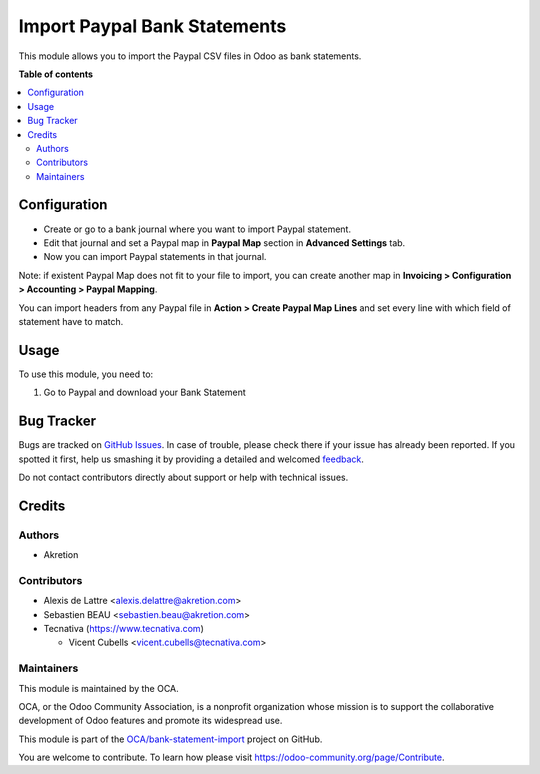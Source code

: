 =============================
Import Paypal Bank Statements
=============================

.. !!!!!!!!!!!!!!!!!!!!!!!!!!!!!!!!!!!!!!!!!!!!!!!!!!!!
   !! This file is generated by oca-gen-addon-readme !!
   !! changes will be overwritten.                   !!
   !!!!!!!!!!!!!!!!!!!!!!!!!!!!!!!!!!!!!!!!!!!!!!!!!!!!

.. |badge1| image:: https://img.shields.io/badge/maturity-Beta-yellow.png
    :target: https://odoo-community.org/page/development-status
    :alt: Beta
.. |badge2| image:: https://img.shields.io/badge/licence-AGPL--3-blue.png
    :target: https://www.gnu.org/licenses/agpl-3.0-standalone.html
    :alt: License: AGPL-3
.. |badge3| image:: https://img.shields.io/badge/github-OCA%2Fbank--statement--import-lightgray.png?logo=github
    :target: https://github.com/OCA/bank-statement-import/tree/11.0/account_bank_statement_import_paypal
    :alt: OCA/bank-statement-import
.. |badge4| image:: https://img.shields.io/badge/weblate-Translate%20me-F47D42.png
    :target: https://translation.odoo-community.org/projects/bank-statement-import-11-0/bank-statement-import-11-0-account_bank_statement_import_paypal
    :alt: Translate me on Weblate
.. |badge5| image:: https://img.shields.io/badge/runbot-Try%20me-875A7B.png
    :target: https://runbot.odoo-community.org/runbot/174/11.0
    :alt: Try me on Runbot

|badge1| |badge2| |badge3| |badge4| |badge5| 

This module allows you to import the Paypal CSV files in Odoo as bank
statements.

**Table of contents**

.. contents::
   :local:

Configuration
=============

* Create or go to a bank journal where you want to import Paypal statement.
* Edit that journal and set a Paypal map in **Paypal Map** section in **Advanced
  Settings** tab.

* Now you can import Paypal statements in that journal.

Note: if existent Paypal Map does not fit to your file to import, you can
create another map in **Invoicing > Configuration > Accounting > Paypal
Mapping**.

You can import headers from any Paypal file in **Action > Create Paypal Map
Lines** and set every line with which field of statement have to match.

Usage
=====

To use this module, you need to:

#. Go to Paypal and download your Bank Statement

.. image:: https://raw.githubusercontent.com/OCA/bank-statement-import/11.0/account_bank_statement_import_paypal/account_bank_statement_import_paypal/static/description/paypal_backoffice.png
    :alt: .
.. image:: https://raw.githubusercontent.com/OCA/bank-statement-import/11.0/account_bank_statement_import_paypal/static/description/paypal_backoffice.png
    :alt: .

Bug Tracker
===========

Bugs are tracked on `GitHub Issues <https://github.com/OCA/bank-statement-import/issues>`_.
In case of trouble, please check there if your issue has already been reported.
If you spotted it first, help us smashing it by providing a detailed and welcomed
`feedback <https://github.com/OCA/bank-statement-import/issues/new?body=module:%20account_bank_statement_import_paypal%0Aversion:%2011.0%0A%0A**Steps%20to%20reproduce**%0A-%20...%0A%0A**Current%20behavior**%0A%0A**Expected%20behavior**>`_.

Do not contact contributors directly about support or help with technical issues.

Credits
=======

Authors
~~~~~~~

* Akretion

Contributors
~~~~~~~~~~~~

* Alexis de Lattre <alexis.delattre@akretion.com>
* Sebastien BEAU <sebastien.beau@akretion.com>
* Tecnativa (https://www.tecnativa.com)

  * Vicent Cubells <vicent.cubells@tecnativa.com>

Maintainers
~~~~~~~~~~~

This module is maintained by the OCA.

.. image:: https://odoo-community.org/logo.png
   :alt: Odoo Community Association
   :target: https://odoo-community.org

OCA, or the Odoo Community Association, is a nonprofit organization whose
mission is to support the collaborative development of Odoo features and
promote its widespread use.

This module is part of the `OCA/bank-statement-import <https://github.com/OCA/bank-statement-import/tree/11.0/account_bank_statement_import_paypal>`_ project on GitHub.

You are welcome to contribute. To learn how please visit https://odoo-community.org/page/Contribute.
